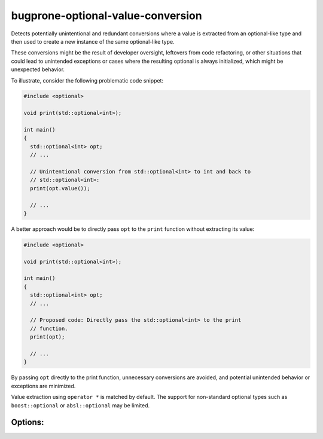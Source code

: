 .. title:: clang-tidy - bugprone-optional-value-conversion

bugprone-optional-value-conversion
==================================

Detects potentially unintentional and redundant conversions where a value is
extracted from an optional-like type and then used to create a new instance of
the same optional-like type.

These conversions might be the result of developer oversight, leftovers from
code refactoring, or other situations that could lead to unintended exceptions
or cases where the resulting optional is always initialized, which might be
unexpected behavior.

To illustrate, consider the following problematic code snippet:

.. code-block:: c++

    #include <optional>

    void print(std::optional<int>);

    int main()
    {
      std::optional<int> opt;
      // ...

      // Unintentional conversion from std::optional<int> to int and back to
      // std::optional<int>:
      print(opt.value());

      // ...
    }

A better approach would be to directly pass ``opt`` to the ``print`` function
without extracting its value:

.. code-block:: c++

    #include <optional>

    void print(std::optional<int>);

    int main()
    {
      std::optional<int> opt;
      // ...

      // Proposed code: Directly pass the std::optional<int> to the print
      // function.
      print(opt);

      // ...
    }

By passing ``opt`` directly to the print function, unnecessary conversions are
avoided, and potential unintended behavior or exceptions are minimized.

Value extraction using ``operator *`` is matched by default.
The support for non-standard optional types such as ``boost::optional`` or
``absl::optional`` may be limited.

Options:
--------

.. option:: OptionalTypes

    Semicolon-separated list of (fully qualified) optional type names or regular
    expressions that match the optional types.
    Default value is `::std::optional;::absl::optional;::boost::optional`.

.. option:: ValueMethods

    Semicolon-separated list of (fully qualified) method names or regular
    expressions that match the methods.
    Default value is `::value$;::get$`.
